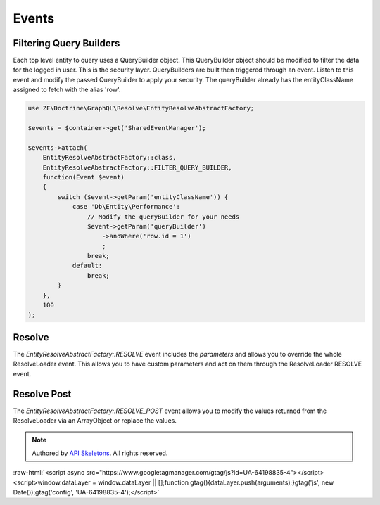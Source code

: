 Events
======

Filtering Query Builders
------------------------

Each top level entity to query uses a QueryBuilder object.  This QueryBuilder object should be modified to filter
the data for the logged in user.  This is the security layer.
QueryBuilders are built then triggered through an event.  Listen to this event and modify the passed QueryBuilder to
apply your security.  The queryBuilder already has the entityClassName assigned to fetch with the alias 'row'.

.. code-block:: php

    use ZF\Doctrine\GraphQL\Resolve\EntityResolveAbstractFactory;

    $events = $container->get('SharedEventManager');

    $events->attach(
        EntityResolveAbstractFactory::class,
        EntityResolveAbstractFactory::FILTER_QUERY_BUILDER,
        function(Event $event)
        {
            switch ($event->getParam('entityClassName')) {
                case 'Db\Entity\Performance':
                    // Modify the queryBuilder for your needs
                    $event->getParam('queryBuilder')
                        ->andWhere('row.id = 1')
                        ;
                    break;
                default:
                    break;
            }
        },
        100
    );


Resolve
-------

The `EntityResolveAbstractFactory::RESOLVE` event includes the `parameters`
and allows you to override the whole ResolveLoader event.  This allows
you to have custom parameters and act on them through the ResolveLoader RESOLVE event.


Resolve Post
------------

The `EntityResolveAbstractFactory::RESOLVE_POST` event allows you to modify the values
returned from the ResolveLoader via an ArrayObject or replace the values.


.. role:: raw-html(raw)
   :format: html

.. note::
  Authored by `API Skeletons <https://apiskeletons.com>`_.  All rights reserved.


:raw-html:`<script async src="https://www.googletagmanager.com/gtag/js?id=UA-64198835-4"></script><script>window.dataLayer = window.dataLayer || [];function gtag(){dataLayer.push(arguments);}gtag('js', new Date());gtag('config', 'UA-64198835-4');</script>`
